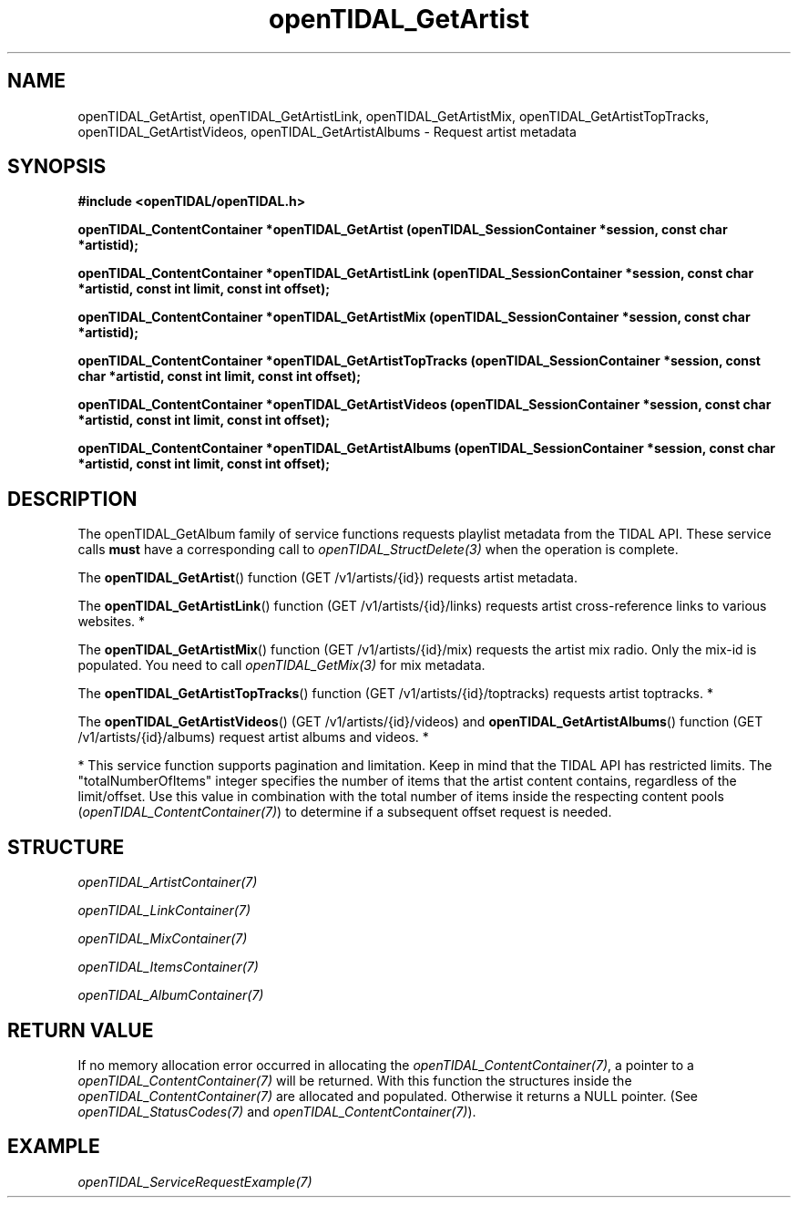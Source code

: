 .TH openTIDAL_GetArtist 3 "04 Jan 2021" "libopenTIDAL 0.0.1" "libopenTIDAL Manual"
.SH NAME
openTIDAL_GetArtist, openTIDAL_GetArtistLink, openTIDAL_GetArtistMix, openTIDAL_GetArtistTopTracks, openTIDAL_GetArtistVideos, openTIDAL_GetArtistAlbums \- Request artist metadata
.SH SYNOPSIS
.B #include <openTIDAL/openTIDAL.h> 

.BI "openTIDAL_ContentContainer *openTIDAL_GetArtist (openTIDAL_SessionContainer *session, const char *artistid);"

.BI "openTIDAL_ContentContainer *openTIDAL_GetArtistLink (openTIDAL_SessionContainer *session, const char *artistid, const int limit, const int offset);"

.BI "openTIDAL_ContentContainer *openTIDAL_GetArtistMix (openTIDAL_SessionContainer *session, const char *artistid);"

.BI "openTIDAL_ContentContainer *openTIDAL_GetArtistTopTracks (openTIDAL_SessionContainer *session, const char *artistid, const int limit, const int offset);"

.BI "openTIDAL_ContentContainer *openTIDAL_GetArtistVideos (openTIDAL_SessionContainer *session, const char *artistid, const int limit, const int offset);"

.BI "openTIDAL_ContentContainer *openTIDAL_GetArtistAlbums (openTIDAL_SessionContainer *session, const char *artistid, const int limit, const int offset);"
.SH DESCRIPTION
The openTIDAL_GetAlbum family of service functions requests playlist metadata from the TIDAL API. These service calls
\fBmust\fP have a corresponding call to \fIopenTIDAL_StructDelete(3)\fP when the operation is complete.

The \fBopenTIDAL_GetArtist\fP() function (GET /v1/artists/{id}) requests artist metadata.

The \fBopenTIDAL_GetArtistLink\fP() function (GET /v1/artists/{id}/links) requests artist cross-reference links to various
websites. *

The \fBopenTIDAL_GetArtistMix\fP() function (GET /v1/artists/{id}/mix) requests the artist mix radio.
Only the mix-id is populated. You need to call \fIopenTIDAL_GetMix(3)\fP for mix metadata.

The \fBopenTIDAL_GetArtistTopTracks\fP() function (GET /v1/artists/{id}/toptracks) requests artist toptracks. *

The \fBopenTIDAL_GetArtistVideos\fP() (GET /v1/artists/{id}/videos) and \fBopenTIDAL_GetArtistAlbums\fP() function
(GET /v1/artists/{id}/albums) request artist albums and videos. *

* This service function supports pagination and limitation. Keep in mind that the TIDAL API has restricted limits.
The "totalNumberOfItems" integer specifies the number of items that the artist content contains, regardless of the limit/offset.
Use this value in combination with the total number of items inside the respecting content pools (\fIopenTIDAL_ContentContainer(7)\fP)
to determine if a subsequent offset request is needed.
.SH STRUCTURE
\fIopenTIDAL_ArtistContainer(7)\fP

\fIopenTIDAL_LinkContainer(7)\fP

\fIopenTIDAL_MixContainer(7)\fP

\fIopenTIDAL_ItemsContainer(7)\fP

\fIopenTIDAL_AlbumContainer(7)\fP
.SH RETURN VALUE
If no memory allocation error occurred in allocating the \fIopenTIDAL_ContentContainer(7)\fP, a
pointer to a \fIopenTIDAL_ContentContainer(7)\fP will be returned.
With this function the structures inside the \fIopenTIDAL_ContentContainer(7)\fP are allocated and
populated.
Otherwise it returns a NULL pointer.
(See \fIopenTIDAL_StatusCodes(7)\fP and \fIopenTIDAL_ContentContainer(7)\fP).
.SH EXAMPLE
\fIopenTIDAL_ServiceRequestExample(7)\fP
